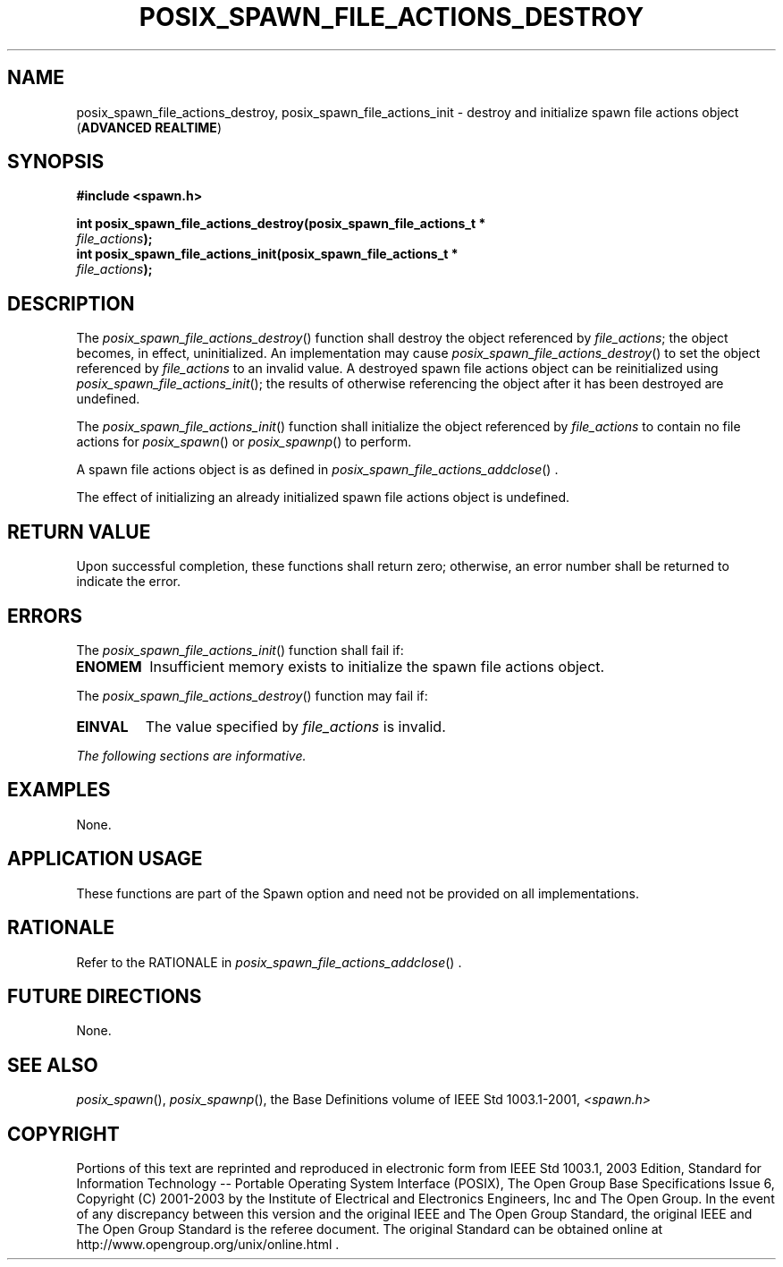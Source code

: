 .\" Copyright (c) 2001-2003 The Open Group, All Rights Reserved 
.TH "POSIX_SPAWN_FILE_ACTIONS_DESTROY" 3 2003 "IEEE/The Open Group" "POSIX Programmer's Manual"
.\" posix_spawn_file_actions_destroy 
.SH NAME
posix_spawn_file_actions_destroy, posix_spawn_file_actions_init \-
destroy and initialize spawn file actions object
(\fBADVANCED REALTIME\fP)
.SH SYNOPSIS
.LP
\fB#include <spawn.h>
.br
.sp
int posix_spawn_file_actions_destroy(posix_spawn_file_actions_t *
.br
\ \ \ \ \ \ \fP \fIfile_actions\fP\fB);
.br
int posix_spawn_file_actions_init(posix_spawn_file_actions_t *
.br
\ \ \ \ \ \ \fP \fIfile_actions\fP\fB); \fP
\fB
.br
\fP
.SH DESCRIPTION
.LP
The \fIposix_spawn_file_actions_destroy\fP() function shall destroy
the object referenced by \fIfile_actions\fP; the object
becomes, in effect, uninitialized. An implementation may cause \fIposix_spawn_file_actions_destroy\fP()
to set the object
referenced by \fIfile_actions\fP to an invalid value. A destroyed
spawn file actions object can be reinitialized using
\fIposix_spawn_file_actions_init\fP(); the results of otherwise referencing
the object after it has been destroyed are
undefined.
.LP
The \fIposix_spawn_file_actions_init\fP() function shall initialize
the object referenced by \fIfile_actions\fP to contain no
file actions for \fIposix_spawn\fP() or \fIposix_spawnp\fP() to perform.
.LP
A spawn file actions object is as defined in \fIposix_spawn_file_actions_addclose\fP()
\&.
.LP
The effect of initializing an already initialized spawn file actions
object is undefined.
.SH RETURN VALUE
.LP
Upon successful completion, these functions shall return zero; otherwise,
an error number shall be returned to indicate the
error.
.SH ERRORS
.LP
The \fIposix_spawn_file_actions_init\fP() function shall fail if:
.TP 7
.B ENOMEM
Insufficient memory exists to initialize the spawn file actions object.
.sp
.LP
The \fIposix_spawn_file_actions_destroy\fP() function may fail if:
.TP 7
.B EINVAL
The value specified by \fIfile_actions\fP is invalid.
.sp
.LP
\fIThe following sections are informative.\fP
.SH EXAMPLES
.LP
None.
.SH APPLICATION USAGE
.LP
These functions are part of the Spawn option and need not be provided
on all implementations.
.SH RATIONALE
.LP
Refer to the RATIONALE in \fIposix_spawn_file_actions_addclose\fP()
\&.
.SH FUTURE DIRECTIONS
.LP
None.
.SH SEE ALSO
.LP
\fIposix_spawn\fP(), \fIposix_spawnp\fP(), the Base
Definitions volume of IEEE\ Std\ 1003.1-2001, \fI<spawn.h>\fP
.SH COPYRIGHT
Portions of this text are reprinted and reproduced in electronic form
from IEEE Std 1003.1, 2003 Edition, Standard for Information Technology
-- Portable Operating System Interface (POSIX), The Open Group Base
Specifications Issue 6, Copyright (C) 2001-2003 by the Institute of
Electrical and Electronics Engineers, Inc and The Open Group. In the
event of any discrepancy between this version and the original IEEE and
The Open Group Standard, the original IEEE and The Open Group Standard
is the referee document. The original Standard can be obtained online at
http://www.opengroup.org/unix/online.html .
